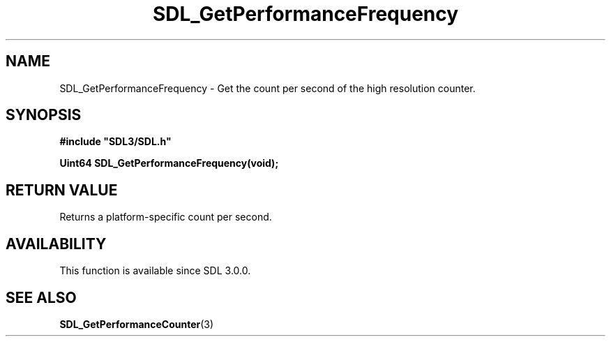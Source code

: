 .\" This manpage content is licensed under Creative Commons
.\"  Attribution 4.0 International (CC BY 4.0)
.\"   https://creativecommons.org/licenses/by/4.0/
.\" This manpage was generated from SDL's wiki page for SDL_GetPerformanceFrequency:
.\"   https://wiki.libsdl.org/SDL_GetPerformanceFrequency
.\" Generated with SDL/build-scripts/wikiheaders.pl
.\"  revision 60dcaff7eb25a01c9c87a5fed335b29a5625b95b
.\" Please report issues in this manpage's content at:
.\"   https://github.com/libsdl-org/sdlwiki/issues/new
.\" Please report issues in the generation of this manpage from the wiki at:
.\"   https://github.com/libsdl-org/SDL/issues/new?title=Misgenerated%20manpage%20for%20SDL_GetPerformanceFrequency
.\" SDL can be found at https://libsdl.org/
.de URL
\$2 \(laURL: \$1 \(ra\$3
..
.if \n[.g] .mso www.tmac
.TH SDL_GetPerformanceFrequency 3 "SDL 3.0.0" "SDL" "SDL3 FUNCTIONS"
.SH NAME
SDL_GetPerformanceFrequency \- Get the count per second of the high resolution counter\[char46]
.SH SYNOPSIS
.nf
.B #include \(dqSDL3/SDL.h\(dq
.PP
.BI "Uint64 SDL_GetPerformanceFrequency(void);
.fi
.SH RETURN VALUE
Returns a platform-specific count per second\[char46]

.SH AVAILABILITY
This function is available since SDL 3\[char46]0\[char46]0\[char46]

.SH SEE ALSO
.BR SDL_GetPerformanceCounter (3)
